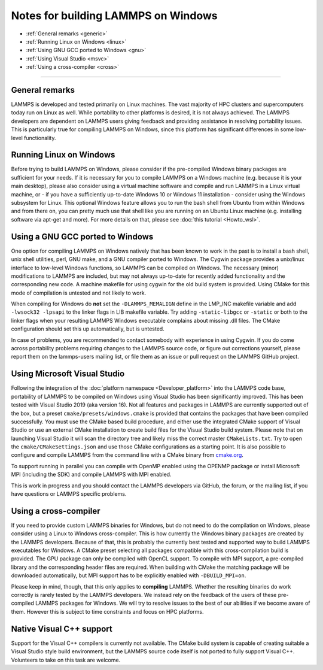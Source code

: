 Notes for building LAMMPS on Windows
------------------------------------

* :ref:`General remarks <generic>`
* :ref:`Running Linux on Windows <linux>`
* :ref:`Using GNU GCC ported to Windows <gnu>`
* :ref:`Using Visual Studio <msvc>`
* :ref:`Using a cross-compiler <cross>`

----------

.. _generic:

General remarks
^^^^^^^^^^^^^^^

LAMMPS is developed and tested primarily on Linux machines.  The vast
majority of HPC clusters and supercomputers today run on Linux as well.
While portability to other platforms is desired, it is not always achieved.
The LAMMPS developers are dependent on LAMMPS users giving feedback and
providing assistance in resolving portability issues.  This is particularly
true for compiling LAMMPS on Windows, since this platform has significant
differences in some low-level functionality.

.. _linux:

Running Linux on Windows
^^^^^^^^^^^^^^^^^^^^^^^^

Before trying to build LAMMPS on Windows, please consider if the
pre-compiled Windows binary packages are sufficient for your needs.  If
it is necessary for you to compile LAMMPS on a Windows machine
(e.g. because it is your main desktop), please also consider using a
virtual machine software and compile and run LAMMPS in a Linux virtual
machine, or - if you have a sufficiently up-to-date Windows 10 or
Windows 11 installation - consider using the Windows subsystem for
Linux.  This optional Windows feature allows you to run the bash shell
from Ubuntu from within Windows and from there on, you can pretty much
use that shell like you are running on an Ubuntu Linux machine
(e.g. installing software via apt-get and more).  For more details on
that, please see :doc:`this tutorial <Howto_wsl>`.

.. _gnu:

Using a GNU GCC ported to Windows
^^^^^^^^^^^^^^^^^^^^^^^^^^^^^^^^^

One option for compiling LAMMPS on Windows natively that has been known
to work in the past is to install a bash shell, unix shell utilities,
perl, GNU make, and a GNU compiler ported to Windows.  The Cygwin
package provides a unix/linux interface to low-level Windows functions,
so LAMMPS can be compiled on Windows.  The necessary (minor)
modifications to LAMMPS are included, but may not always up-to-date for
recently added functionality and the corresponding new code.  A machine
makefile for using cygwin for the old build system is provided. Using
CMake for this mode of compilation is untested and not likely to work.

When compiling for Windows do **not** set the ``-DLAMMPS_MEMALIGN``
define in the LMP_INC makefile variable and add ``-lwsock32 -lpsapi`` to
the linker flags in LIB makefile variable. Try adding ``-static-libgcc``
or ``-static`` or both to the linker flags when your resulting LAMMPS
Windows executable complains about missing .dll files. The CMake
configuration should set this up automatically, but is untested.

In case of problems, you are recommended to contact somebody with
experience in using Cygwin.  If you do come across portability problems
requiring changes to the LAMMPS source code, or figure out corrections
yourself, please report them on the lammps-users mailing list, or file
them as an issue or pull request on the LAMMPS GitHub project.

.. _msvc:

Using Microsoft Visual Studio
^^^^^^^^^^^^^^^^^^^^^^^^^^^^^

Following the integration of the :doc:`platform namespace
<Developer_platform>` into the LAMMPS code base, portability of LAMMPS
to be compiled on Windows using Visual Studio has been significantly
improved.  This has been tested with Visual Studio 2019 (aka version
16).  Not all features and packages in LAMMPS are currently supported
out of the box, but a preset ``cmake/presets/windows.cmake`` is provided
that contains the packages that have been compiled successfully.  You
must use the CMake based build procedure, and either use the integrated
CMake support of Visual Studio or use an external CMake installation to
create build files for the Visual Studio build system.  Please note that
on launching Visual Studio it will scan the directory tree and likely
miss the correct master ``CMakeLists.txt``.  Try to open the
``cmake/CMakeSettings.json`` and use those CMake configurations as a
starting point.  It is also possible to configure and compile LAMMPS
from the command line with a CMake binary from `cmake.org <https://cmake.org>`_.

To support running in parallel you can compile with OpenMP enabled using
the OPENMP package or install Microsoft MPI (including the SDK) and compile
LAMMPS with MPI enabled.

This is work in progress and you should contact the LAMMPS developers
via GitHub, the forum, or the mailing list, if you have questions or
LAMMPS specific problems.

.. _cross:

Using a cross-compiler
^^^^^^^^^^^^^^^^^^^^^^

If you need to provide custom LAMMPS binaries for Windows, but do not
need to do the compilation on Windows, please consider using a Linux to
Windows cross-compiler.  This is how currently the Windows binary
packages are created by the LAMMPS developers.  Because of that, this is
probably the currently best tested and supported way to build LAMMPS
executables for Windows.  A CMake preset selecting all packages
compatible with this cross-compilation build is provided.  The GPU
package can only be compiled with OpenCL support.  To compile with MPI
support, a pre-compiled library and the corresponding header files are
required.  When building with CMake the matching package will be
downloaded automatically, but MPI support has to be explicitly enabled
with ``-DBUILD_MPI=on``.

Please keep in mind, though, that this only applies to **compiling** LAMMPS.
Whether the resulting binaries do work correctly is rarely tested by the
LAMMPS developers.  We instead rely on the feedback of the users
of these pre-compiled LAMMPS packages for Windows.  We will try to resolve
issues to the best of our abilities if we become aware of them. However
this is subject to time constraints and focus on HPC platforms.

.. _native:

Native Visual C++ support
^^^^^^^^^^^^^^^^^^^^^^^^^

Support for the Visual C++ compilers is currently not available. The
CMake build system is capable of creating suitable a Visual Studio
style build environment, but the LAMMPS source code itself is not
ported to fully support Visual C++. Volunteers to take on this task
are welcome.
